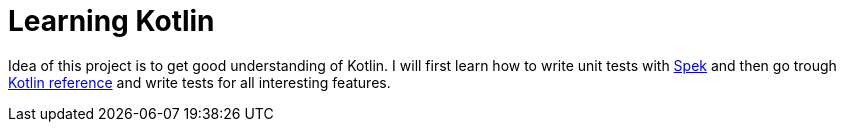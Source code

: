= Learning Kotlin

Idea of this project is to get good understanding of Kotlin. I will first learn how to write unit tests with https://www.spekframework.org/[Spek] and then go trough https://kotlinlang.org/docs/reference/[Kotlin reference] and write tests for all interesting features.
